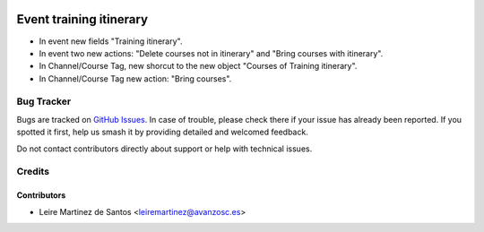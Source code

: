 .. image:: https://img.shields.io/badge/licence-AGPL--3-blue.svg
    :target: http://www.gnu.org/licenses/agpl-3.0-standalone.html
    :alt: License: AGPL-3

========================
Event training itinerary
========================

* In event new fields "Training itinerary".
* In event two new actions: "Delete courses not in itinerary" and "Bring
  courses with itinerary".
* In Channel/Course Tag, new shorcut to the new object "Courses of Training
  itinerary".
* In Channel/Course Tag new action: "Bring courses".

Bug Tracker
===========

Bugs are tracked on `GitHub Issues
<https://github.com/avanzosc/odoo-addons/issues>`_. In case of trouble,
please check there if your issue has already been reported. If you spotted
it first, help us smash it by providing detailed and welcomed feedback.

Do not contact contributors directly about support or help with technical issues.

Credits
=======

Contributors
------------

* Leire Martinez de Santos <leiremartinez@avanzosc.es>
